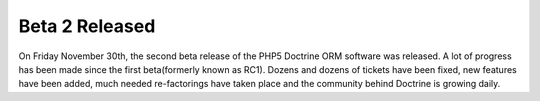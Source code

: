 Beta 2 Released
===============

On Friday November 30th, the second beta release of the PHP5
Doctrine ORM software was released. A lot of progress has been made
since the first beta(formerly known as RC1). Dozens and dozens of
tickets have been fixed, new features have been added, much needed
re-factorings have taken place and the community behind Doctrine is
growing daily.



.. author:: jwage 
.. categories:: Release
.. tags:: none
.. comments::
